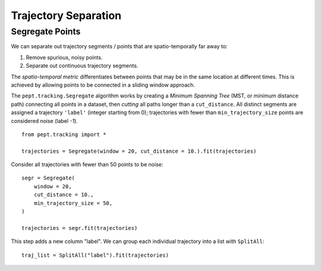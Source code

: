 Trajectory Separation
=====================


Segregate Points
----------------

We can separate out trajectory segments / points that are spatio-temporally far away to:

1. Remove spurious, noisy points.
2. Separate out continuous trajectory segments.

The *spatio-temporal metric* differentiates between points that may be in the same location at different times. This is achieved by allowing points to be connected in a sliding window approach.

The ``pept.tracking.Segregate`` algorithm works by creating a *Minimum Spanning Tree* (MST, or minimum distance path) connecting all points in a dataset, then *cutting* all paths longer than a ``cut_distance``. All distinct segments are assigned a trajectory ``'label'`` (integer starting from 0); trajectories with fewer than ``min_trajectory_size`` points are considered noise (label `-1`).


::

    from pept.tracking import *

    trajectories = Segregate(window = 20, cut_distance = 10.).fit(trajectories)


Consider all trajectories with fewer than 50 points to be noise:


::

    segr = Segregate(
        window = 20,
        cut_distance = 10.,
        min_trajectory_size = 50,
    )

    trajectories = segr.fit(trajectories)


This step adds a new column "label". We can group each individual trajectory into a list with ``SplitAll``:

::

    traj_list = SplitAll("label").fit(trajectories)


